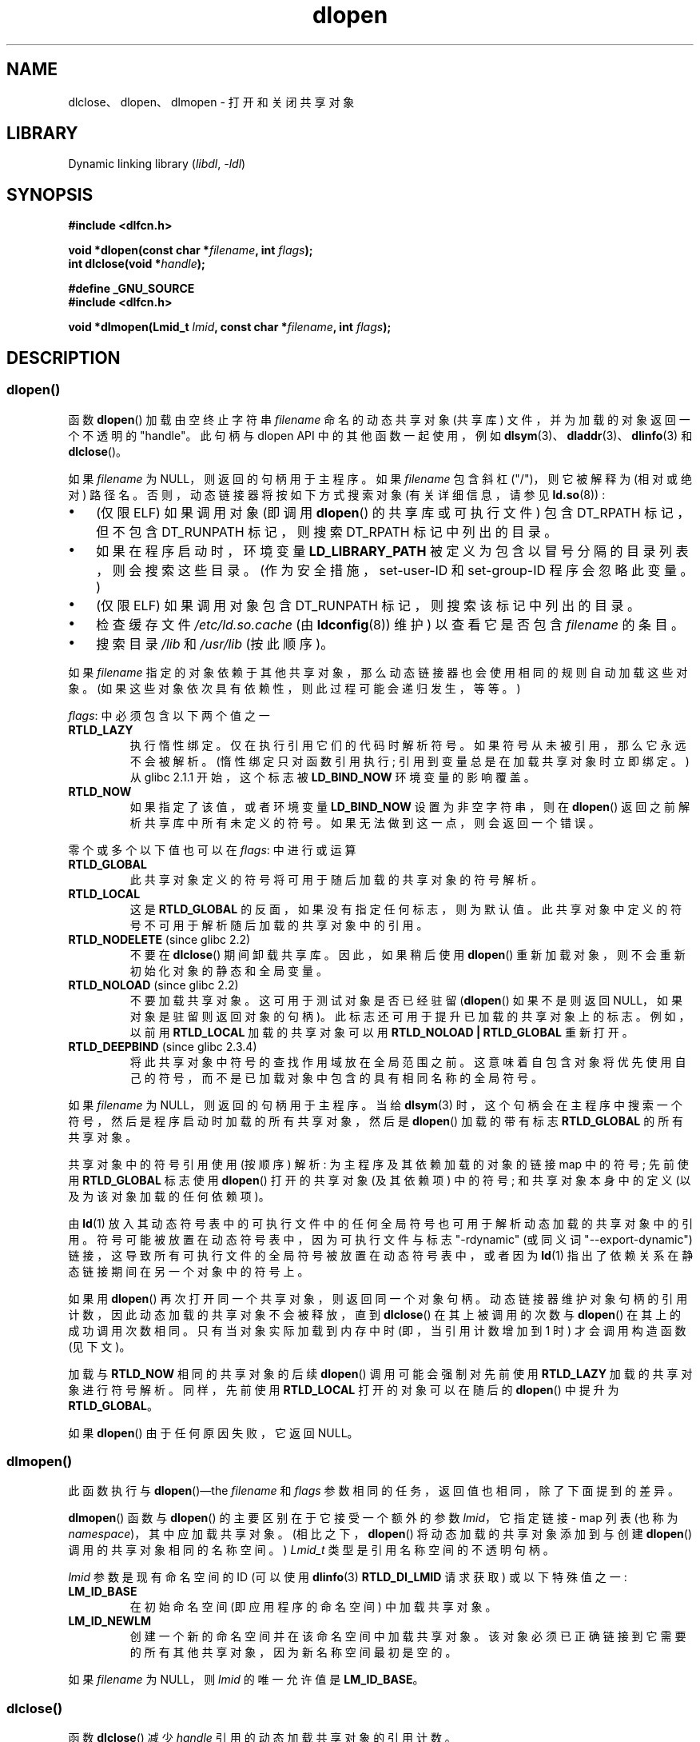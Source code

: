.\" -*- coding: UTF-8 -*-
'\" t
.\" Copyright 1995 Yggdrasil Computing, Incorporated.
.\" written by Adam J. Richter (adam@yggdrasil.com),
.\" with typesetting help from Daniel Quinlan (quinlan@yggdrasil.com).
.\" and Copyright 2003, 2015 Michael Kerrisk <mtk.manpages@gmail.com>
.\"
.\" SPDX-License-Identifier: GPL-2.0-or-later
.\"
.\" Modified by David A. Wheeler <dwheeler@dwheeler.com> 2000-11-28.
.\" Applied patch by Terran Melconian, aeb, 2001-12-14.
.\" Modified by Hacksaw <hacksaw@hacksaw.org> 2003-03-13.
.\" Modified by Matt Domsch, 2003-04-09: _init and _fini obsolete
.\" Modified by Michael Kerrisk <mtk.manpages@gmail.com> 2003-05-16.
.\" Modified by Walter Harms: dladdr, dlvsym
.\" Modified by Petr Baudis <pasky@suse.cz>, 2008-12-04: dladdr caveat
.\"
.\"*******************************************************************
.\"
.\" This file was generated with po4a. Translate the source file.
.\"
.\"*******************************************************************
.TH dlopen 3 2023\-02\-05 "Linux man\-pages 6.03" 
.SH NAME
dlclose、dlopen、dlmopen \- 打开和关闭共享对象
.SH LIBRARY
Dynamic linking library (\fIlibdl\fP, \fI\-ldl\fP)
.SH SYNOPSIS
.nf
\fB#include <dlfcn.h>\fP
.PP
\fBvoid *dlopen(const char *\fP\fIfilename\fP\fB, int \fP\fIflags\fP\fB);\fP
\fBint dlclose(void *\fP\fIhandle\fP\fB);\fP
.PP
\fB#define _GNU_SOURCE\fP
.br
\fB#include <dlfcn.h>\fP
.PP
\fBvoid *dlmopen(Lmid_t \fP\fIlmid\fP\fB, const char *\fP\fIfilename\fP\fB, int \fP\fIflags\fP\fB);\fP
.fi
.SH DESCRIPTION
.SS dlopen()
函数 \fBdlopen\fP() 加载由空终止字符串 \fIfilename\fP 命名的动态共享对象 (共享库) 文件，并为加载的对象返回一个不透明的
"handle"。 此句柄与 dlopen API 中的其他函数一起使用，例如
\fBdlsym\fP(3)、\fBdladdr\fP(3)、\fBdlinfo\fP(3) 和 \fBdlclose\fP()。
.PP
.\" FIXME On Solaris, when handle is NULL, we seem to get back
.\" a handle for (something like) the root of the namespace.
.\" The point here is that if we do a dlmopen(LM_ID_NEWLM), then
.\" the filename==NULL case returns a different handle than
.\" in the initial namespace. But, on glibc, the same handle is
.\" returned. This is probably a bug in glibc.
.\"
如果 \fIfilename\fP 为 NULL，则返回的句柄用于主程序。 如果 \fIfilename\fP 包含斜杠 ("/")，则它被解释为 (相对或绝对)
路径名。 否则，动态链接器将按如下方式搜索对象 (有关详细信息，请参见 \fBld.so\fP(8)) :
.IP \[bu] 3
(仅限 ELF) 如果调用对象 (即调用 \fBdlopen\fP() 的共享库或可执行文件) 包含 DT_RPATH 标记，但不包含 DT_RUNPATH
标记，则搜索 DT_RPATH 标记中列出的目录。
.IP \[bu]
如果在程序启动时，环境变量 \fBLD_LIBRARY_PATH\fP 被定义为包含以冒号分隔的目录列表，则会搜索这些目录。
(作为安全措施，set\-user\-ID 和 set\-group\-ID 程序会忽略此变量。)
.IP \[bu]
(仅限 ELF) 如果调用对象包含 DT_RUNPATH 标记，则搜索该标记中列出的目录。
.IP \[bu]
检查缓存文件 \fI/etc/ld.so.cache\fP (由 \fBldconfig\fP(8)) 维护) 以查看它是否包含 \fIfilename\fP 的条目。
.IP \[bu]
搜索目录 \fI/lib\fP 和 \fI/usr/lib\fP (按此顺序)。
.PP
如果 \fIfilename\fP 指定的对象依赖于其他共享对象，那么动态链接器也会使用相同的规则自动加载这些对象。
(如果这些对象依次具有依赖性，则此过程可能会递归发生，等等。)
.PP
\fIflags\fP: 中必须包含以下两个值之一
.TP 
\fBRTLD_LAZY\fP
.\" commit 12b5b6b7f78ea111e89bbf638294a5413c791072
执行惰性绑定。 仅在执行引用它们的代码时解析符号。 如果符号从未被引用，那么它永远不会被解析。 (惰性绑定只对函数引用执行;
引用到变量总是在加载共享对象时立即绑定。) 从 glibc 2.1.1 开始，这个标志被 \fBLD_BIND_NOW\fP 环境变量的影响覆盖。
.TP 
\fBRTLD_NOW\fP
如果指定了该值，或者环境变量 \fBLD_BIND_NOW\fP 设置为非空字符串，则在 \fBdlopen\fP() 返回之前解析共享库中所有未定义的符号。
如果无法做到这一点，则会返回一个错误。
.PP
零个或多个以下值也可以在 \fIflags\fP: 中进行或运算
.TP 
\fBRTLD_GLOBAL\fP
此共享对象定义的符号将可用于随后加载的共享对象的符号解析。
.TP 
\fBRTLD_LOCAL\fP
这是 \fBRTLD_GLOBAL\fP 的反面，如果没有指定任何标志，则为默认值。 此共享对象中定义的符号不可用于解析随后加载的共享对象中的引用。
.TP 
\fBRTLD_NODELETE\fP (since glibc 2.2)
不要在 \fBdlclose\fP() 期间卸载共享库。 因此，如果稍后使用 \fBdlopen\fP() 重新加载对象，则不会重新初始化对象的静态和全局变量。
.TP 
\fBRTLD_NOLOAD\fP (since glibc 2.2)
.\"
不要加载共享对象。 这可用于测试对象是否已经驻留 (\fBdlopen\fP() 如果不是则返回 NULL，如果对象是驻留则返回对象的句柄)。
此标志还可用于提升已加载的共享对象上的标志。 例如，以前用 \fBRTLD_LOCAL\fP 加载的共享对象可以用 \fBRTLD_NOLOAD\ |\ RTLD_GLOBAL\fP 重新打开。
.TP 
\fBRTLD_DEEPBIND\fP (since glibc 2.3.4)
.\" Inimitably described by UD in
.\" http://sources.redhat.com/ml/libc-hacker/2004-09/msg00083.html.
将此共享对象中符号的查找作用域放在全局范围之前。 这意味着自包含对象将优先使用自己的符号，而不是已加载对象中包含的具有相同名称的全局符号。
.PP
如果 \fIfilename\fP 为 NULL，则返回的句柄用于主程序。 当给 \fBdlsym\fP(3)
时，这个句柄会在主程序中搜索一个符号，然后是程序启动时加载的所有共享对象，然后是 \fBdlopen\fP() 加载的带有标志 \fBRTLD_GLOBAL\fP
的所有共享对象。
.PP
共享对象中的符号引用使用 (按顺序) 解析: 为主程序及其依赖加载的对象的链接 map 中的符号; 先前使用 \fBRTLD_GLOBAL\fP 标志使用
\fBdlopen\fP() 打开的共享对象 (及其依赖项) 中的符号; 和共享对象本身中的定义 (以及为该对象加载的任何依赖项)。
.PP
由 \fBld\fP(1) 放入其动态符号表中的可执行文件中的任何全局符号也可用于解析动态加载的共享对象中的引用。
符号可能被放置在动态符号表中，因为可执行文件与标志 "\-rdynamic" (或同义词 "\-\-export\-dynamic")
链接，这导致所有可执行文件的全局符号被放置在动态符号表中，或者因为 \fBld\fP(1) 指出了依赖关系在静态链接期间在另一个对象中的符号上。
.PP
如果用 \fBdlopen\fP() 再次打开同一个共享对象，则返回同一个对象句柄。 动态链接器维护对象句柄的引用计数，因此动态加载的共享对象不会被释放，直到
\fBdlclose\fP() 在其上被调用的次数与 \fBdlopen\fP() 在其上的成功调用次数相同。 只有当对象实际加载到内存中时 (即，当引用计数增加到
1 时) 才会调用构造函数 (见下文)。
.PP
加载与 \fBRTLD_NOW\fP 相同的共享对象的后续 \fBdlopen\fP() 调用可能会强制对先前使用 \fBRTLD_LAZY\fP
加载的共享对象进行符号解析。 同样，先前使用 \fBRTLD_LOCAL\fP 打开的对象可以在随后的 \fBdlopen\fP() 中提升为
\fBRTLD_GLOBAL\fP。
.PP
.\"
如果 \fBdlopen\fP() 由于任何原因失败，它返回 NULL。
.SS dlmopen()
此函数执行与 \fBdlopen\fP()\[em]the \fIfilename\fP 和 \fIflags\fP 参数相同的任务，返回值也相同，除了下面提到的差异。
.PP
\fBdlmopen\fP() 函数与 \fBdlopen\fP() 的主要区别在于它接受一个额外的参数 \fIlmid\fP，它指定链接 \- map 列表 (也称为
\fInamespace\fP)，其中应加载共享对象。 (相比之下，\fBdlopen\fP() 将动态加载的共享对象添加到与创建 \fBdlopen\fP()
调用的共享对象相同的名称空间。) \fILmid_t\fP 类型是引用名称空间的不透明句柄。
.PP
.\" FIXME: Is using dlinfo() RTLD_DI_LMID the right technique?
\fIlmid\fP 参数是现有命名空间的 ID (可以使用 \fBdlinfo\fP(3) \fBRTLD_DI_LMID\fP 请求获取) 或以下特殊值之一:
.TP 
\fBLM_ID_BASE\fP
在初始命名空间 (即应用程序的命名空间) 中加载共享对象。
.TP 
\fBLM_ID_NEWLM\fP
创建一个新的命名空间并在该命名空间中加载共享对象。 该对象必须已正确链接到它需要的所有其他共享对象，因为新名称空间最初是空的。
.PP
如果 \fIfilename\fP 为 NULL，则 \fIlmid\fP 的唯一允许值是 \fBLM_ID_BASE\fP。
.SS dlclose()
函数 \fBdlclose\fP() 减少 \fIhandle\fP 引用的动态加载共享对象的引用计数。
.PP
如果对象的引用计数丢弃为零并且其他对象不需要此对象中的任何符号，则在首先调用为该对象定义的任何析构函数后卸载该对象。
(此对象中的符号可能在另一个对象中需要，因为此对象是使用 \fBRTLD_GLOBAL\fP 标志打开的，并且其符号之一满足另一个对象中的重定位。)
.PP
在 \fIhandle\fP 引用的对象上调用 \fBdlopen\fP() 时自动加载的所有共享对象都以相同的方式递归关闭。
.PP
从 \fBdlclose\fP() 成功返回并不能保证与 \fIhandle\fP 关联的符号从调用者的地址空间中删除。 除了显式 \fBdlopen\fP()
调用导致的引用之外，由于其他共享对象的依赖性，共享对象可能已被隐式加载 (并且引用计数)。 只有当所有引用都被释放后，共享对象才能从地址空间中移除。
.SH "RETURN VALUE"
成功时，\fBdlopen\fP() 和 \fBdlmopen\fP() 返回已加载对象的非 NULL 句柄。 出错时
(找不到文件、不可读、格式错误或在加载过程中导致错误)，这些函数返回 NULL。
.PP
成功时，\fBdlclose\fP() 返回 0; 出错时，它返回一个非零值。
.PP
可以使用 \fBdlerror\fP(3) 诊断来自这些函数的错误。
.SH VERSIONS
\fBdlopen\fP() 和 \fBdlclose\fP() 存在于 glibc 2.0 及更高版本中。 \fBdlmopen\fP() 最早出现在 glibc
2.3.4 中。
.SH ATTRIBUTES
有关本节中使用的术语的解释，请参见 \fBattributes\fP(7)。
.ad l
.nh
.TS
allbox;
lbx lb lb
l l l.
Interface	Attribute	Value
T{
\fBdlopen\fP(),
\fBdlmopen\fP(),
\fBdlclose\fP()
T}	Thread safety	MT\-Safe
.TE
.hy
.ad
.sp 1
.SH STANDARDS
POSIX.1\-2001 描述了 \fBdlclose\fP() 和 \fBdlopen\fP()。 \fBdlmopen\fP() 函数是 GNU 的扩展。
.PP
\fBRTLD_NOLOAD\fP、\fBRTLD_NODELETE\fP 和 \fBRTLD_DEEPBIND\fP 标志是 GNU 扩展; 这些标志中的前两个也出现在
Solaris 上。
.SH NOTES
.SS "dlmopen() and namespaces"
link\-map 列表为动态链接器解析符号定义了一个独立的命名空间。
在命名空间内，依赖共享对象根据通常规则隐式加载，符号引用同样根据通常规则解析，但这种解析仅限于已 (显式和隐式) 加载到的对象提供的定义名称空间。
.PP
\fBdlmopen\fP() 函数允许对象加载隔离 \[em] 能够在新命名空间中加载共享对象，而不会将应用程序的其余部分暴露给新对象提供的符号。
请注意，使用 \fBRTLD_LOCAL\fP 标志不足以达到此目的，因为它会阻止 \fIany\fP 其他共享库使用共享库的符号。
在某些情况下，我们可能希望使动态加载的共享对象提供的符号可供其他共享对象 (的子集) 使用，而不会将这些符号暴露给整个应用程序。
这可以通过使用单独的名称空间和 \fBRTLD_GLOBAL\fP 标志来实现。
.PP
\fBdlmopen\fP() 函数也可用于提供比 \fBRTLD_LOCAL\fP 标志更好的隔离。 特别是，如果加载 \fBRTLD_LOCAL\fP
的共享对象是加载 \fBRTLD_GLOBAL\fP 的另一个共享对象的依赖项，则它们可能会提升为 \fBRTLD_GLOBAL\fP。
因此，\fBRTLD_LOCAL\fP 不足以隔离已加载的共享对象，除非在 (uncommon) 情况下可以显式控制所有共享对象依赖项。
.PP
\fBdlmopen\fP() 的可能用途是插件加载框架的作者不信任插件作者并且不希望将插件框架中的任何未定义符号解析为插件符号。
另一个用途是多次加载同一个对象。 如果不使用 \fBdlmopen\fP()，这将需要创建共享对象文件的不同副本。 使用
\fBdlmopen\fP()，这可以通过将相同的共享对象文件加载到不同的名称空间来实现。
.PP
.\" DL_NNS
.\"
glibc 实现最多支持 16 个名称空间。
.SS "Initialization and finalization functions"
.\" info gcc "C Extensions" "Function attributes"
共享对象可以使用 \fB__attribute__((constructor))\fP 和 \fB__attribute__((destructor))\fP
函数属性导出函数。 构造函数函数在 \fBdlopen\fP() 返回前执行，析构函数函数在 \fBdlclose\fP() 返回前执行。
一个共享对象可以导出多个构造函数和析构函数，优先级可以与每个函数相关联，以确定它们执行的顺序。 有关详细信息，请参见 \fBgcc\fP 信息页面 (在
"Function attributes" 下)。
.PP
(partially) 实现相同结果的旧方法是通过使用链接器识别的两个特殊符号: \fB_init\fP 和 \fB_fini\fP。
如果动态加载的共享对象导出名为 \fB_init\fP() 的例程，则在加载共享对象后，\fBdlopen\fP() 返回之前执行该代码。 如果共享对象导出一个名为
\fB_fini\fP() 的例程，那么该例程将在该对象被卸载之前被调用。 在这种情况下，必须避免链接到系统启动文件，这些文件包含这些文件的默认版本;
这可以通过使用 \fBgcc\fP(1) \fI\-nostartfiles\fP 命令行选项来完成。
.PP
.\"
.\" Using these routines, or the gcc
.\" .B \-nostartfiles
.\" or
.\" .B \-nostdlib
.\" options, is not recommended.
.\" Their use may result in undesired behavior,
.\" since the constructor/destructor routines will not be executed
.\" (unless special measures are taken).
.\" .\" void _init(void) __attribute__((constructor));
.\" .\" void _fini(void) __attribute__((destructor));
.\"
\fB_init\fP 和 \fB_fini\fP 的使用现已弃用，取而代之的是上述构造函数和析构函数，除其他优点外，它们还允许定义多个初始化和终结函数。
.PP
从 glibc 2.2.3 开始，\fBatexit\fP(3) 可用于注册一个退出处理程序，该处理程序在卸载共享对象时自动调用。
.SS History
这些函数是 dlopen API 的一部分，源自 SunOS。
.SH BUGS
.\" dlerror(): "invalid mode"
.\" https://sourceware.org/bugzilla/show_bug.cgi?id=18684
与 glibc 2.24 一样，在调用 \fBdlmopen\fP() 时指定 \fBRTLD_GLOBAL\fP 标志会产生错误。 此外，调用
\fBdlopen\fP() 时指定 \fBRTLD_GLOBAL\fP 会导致程序崩溃
(\fBSIGSEGV\fP)，如果调用是由在初始命名空间以外的命名空间中加载的任何对象创建的。
.SH EXAMPLES
下面的程序加载 (glibc) 数学库，查找 \fBcos\fP(3) 函数的地址，并打印 2.0 的余弦值。 下面是构建和运行程序的示例:
.PP
.in +4n
.EX
$ \fBcc dlopen_demo.c \-ldl\fP
$ \fB./a.out\fP
\-0.416147
.EE
.in
.SS "Program source"
.\" SRC BEGIN (dlopen.c)
\&
.EX
#include <dlfcn.h>
#include <stdio.h>
#include <stdlib.h>

#include <gnu/lib\-names.h>  /* Defines LIBM_SO (which will be a
                               string such as "libm.so.6") */
int
main(void)
{
    void *handle;
    double (*cosine)(double);
    char *error;

    handle = dlopen(LIBM_SO, RTLD_LAZY);
    if (!handle) {
        fprintf(stderr, "%s\en", dlerror());
        exit(EXIT_FAILURE);
    }

    dlerror();    /* Clear any existing error */

    cosine = (double (*)(double)) dlsym(handle, "cos");

    /* 根据 ISO C 标准，在函数之间进行转换
       指针和 \[aq] void *\[aq] 如上所述，会产生未定义的结果。
       POSIX.1\-2001 和 POSIX.1\-2008 接受了这种情况并且
       提出了以下解决方法:

           *(void **) (&cosine) = dlsym(handle, "cos");

       此 (clumsy) 铸件符合 ISO C 标准，并将
       避免任何编译器警告。

.\" http://pubs.opengroup.org/onlinepubs/009695399/functions/dlsym.html#tag_03_112_08
.\" http://pubs.opengroup.org/onlinepubs/9699919799/functions/dlsym.html#tag_16_96_07
.\" http://austingroupbugs.net/view.php?id=74
       POSIX.1\-2008 的 2013 年技术勘误 1 改进了事项
       通过要求符合要求的实现支持铸造
       \[aq] void *\[aq] 到一个函数指针。 尽管如此，一些编译器
       (例如，带 \[aq]\-pedantic\[aq] 选项的 gcc) 可能会抱怨
       本程序中使用的 cast。*/

    error = dlerror();
    if (error != NULL) {
        fprintf(stderr, "%s\en", error);
        exit(EXIT_FAILURE);
    }

    printf("%f\en", (*cosine)(2.0));
    dlclose(handle);
    exit(EXIT_SUCCESS);
}
.EE
.\" SRC END
.SH "SEE ALSO"
\fBld\fP(1), \fBldd\fP(1), \fBpldd\fP(1), \fBdl_iterate_phdr\fP(3), \fBdladdr\fP(3),
\fBdlerror\fP(3), \fBdlinfo\fP(3), \fBdlsym\fP(3), \fBrtld\-audit\fP(7), \fBld.so\fP(8),
\fBldconfig\fP(8)
.PP
gcc 信息页，ld 信息页
.PP
.SH [手册页中文版]
.PP
本翻译为免费文档；阅读
.UR https://www.gnu.org/licenses/gpl-3.0.html
GNU 通用公共许可证第 3 版
.UE
或稍后的版权条款。因使用该翻译而造成的任何问题和损失完全由您承担。
.PP
该中文翻译由 wtklbm
.B <wtklbm@gmail.com>
根据个人学习需要制作。
.PP
项目地址:
.UR \fBhttps://github.com/wtklbm/manpages-chinese\fR
.ME 。

